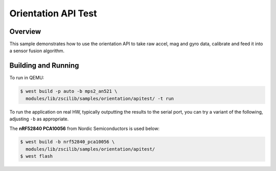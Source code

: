.. _zscilib-benchmark-sample:

Orientation API Test
####################

Overview
********

This sample demonstrates how to use the orientation API to take raw
accel, mag and gyro data, calibrate and feed it into a sensor fusion
algorithm.

Building and Running
********************

To run in QEMU:

.. code-block:: console

    $ west build -p auto -b mps2_an521 \
      modules/lib/zscilib/samples/orientation/apitest/ -t run

To run the application on real HW, typically outputting the results to the
serial port, you can try a variant of the following, adjusting ``-b``
as appropriate.

The **nRF52840 PCA10056** from Nordic Semiconductors is used below:

.. code-block:: console

    $ west build -b nrf52840_pca10056 \
      modules/lib/zscilib/samples/orientation/apitest/
    $ west flash
